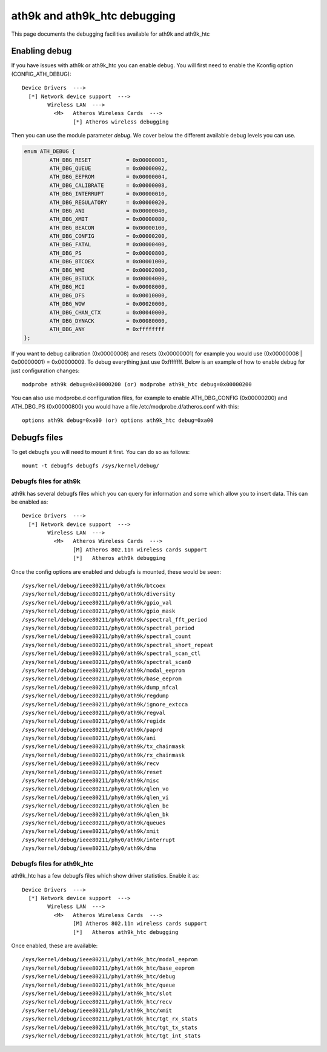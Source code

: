 ath9k and ath9k_htc debugging
=============================

This page documents the debugging facilities available for ath9k and
ath9k_htc

Enabling debug
--------------

If you have issues with ath9k or ath9k_htc you can enable debug. You
will first need to enable the Kconfig option (CONFIG_ATH_DEBUG)::

   Device Drivers  --->
     [*] Network device support  --->
           Wireless LAN  --->
             <M>   Atheros Wireless Cards  --->
                   [*] Atheros wireless debugging

Then you can use the module parameter *debug*. We cover below the
different available debug levels you can use.

.. code-block:: c

   enum ATH_DEBUG {
           ATH_DBG_RESET           = 0x00000001,
           ATH_DBG_QUEUE           = 0x00000002,
           ATH_DBG_EEPROM          = 0x00000004,
           ATH_DBG_CALIBRATE       = 0x00000008,
           ATH_DBG_INTERRUPT       = 0x00000010,
           ATH_DBG_REGULATORY      = 0x00000020,
           ATH_DBG_ANI             = 0x00000040,
           ATH_DBG_XMIT            = 0x00000080,
           ATH_DBG_BEACON          = 0x00000100,
           ATH_DBG_CONFIG          = 0x00000200,
           ATH_DBG_FATAL           = 0x00000400,
           ATH_DBG_PS              = 0x00000800,
           ATH_DBG_BTCOEX          = 0x00001000,
           ATH_DBG_WMI             = 0x00002000,
           ATH_DBG_BSTUCK          = 0x00004000,
           ATH_DBG_MCI             = 0x00008000,
           ATH_DBG_DFS             = 0x00010000,
           ATH_DBG_WOW             = 0x00020000,
           ATH_DBG_CHAN_CTX        = 0x00040000,
           ATH_DBG_DYNACK          = 0x00080000,
           ATH_DBG_ANY             = 0xffffffff
   };

If you want to debug calibration (0x00000008) and resets (0x00000001)
for example you would use (0x00000008 \| 0x00000001) = 0x00000009. To
debug everything just use 0xffffffff. Below is an example of how to
enable debug for just configuration changes::

   modprobe ath9k debug=0x00000200 (or) modprobe ath9k_htc debug=0x00000200

You can also use modprobe.d configuration files, for example to enable
ATH_DBG_CONFIG (0x00000200) and ATH_DBG_PS (0x00000800) you would have a
file /etc/modprobe.d/atheros.conf with this::

   options ath9k debug=0xa00 (or) options ath9k_htc debug=0xa00

Debugfs files
-------------

To get debugfs you will need to mount it first. You can do so as
follows::

   mount -t debugfs debugfs /sys/kernel/debug/

Debugfs files for ath9k
~~~~~~~~~~~~~~~~~~~~~~~

ath9k has several debugfs files which you can query for information and
some which allow you to insert data. This can be enabled as::

   Device Drivers  --->
     [*] Network device support  --->
           Wireless LAN  --->
             <M>   Atheros Wireless Cards  --->
                   [M] Atheros 802.11n wireless cards support
                   [*]   Atheros ath9k debugging

Once the config options are enabled and debugfs is mounted, these would be seen::

   /sys/kernel/debug/ieee80211/phy0/ath9k/btcoex
   /sys/kernel/debug/ieee80211/phy0/ath9k/diversity
   /sys/kernel/debug/ieee80211/phy0/ath9k/gpio_val
   /sys/kernel/debug/ieee80211/phy0/ath9k/gpio_mask
   /sys/kernel/debug/ieee80211/phy0/ath9k/spectral_fft_period
   /sys/kernel/debug/ieee80211/phy0/ath9k/spectral_period
   /sys/kernel/debug/ieee80211/phy0/ath9k/spectral_count
   /sys/kernel/debug/ieee80211/phy0/ath9k/spectral_short_repeat
   /sys/kernel/debug/ieee80211/phy0/ath9k/spectral_scan_ctl
   /sys/kernel/debug/ieee80211/phy0/ath9k/spectral_scan0
   /sys/kernel/debug/ieee80211/phy0/ath9k/modal_eeprom
   /sys/kernel/debug/ieee80211/phy0/ath9k/base_eeprom
   /sys/kernel/debug/ieee80211/phy0/ath9k/dump_nfcal
   /sys/kernel/debug/ieee80211/phy0/ath9k/regdump
   /sys/kernel/debug/ieee80211/phy0/ath9k/ignore_extcca
   /sys/kernel/debug/ieee80211/phy0/ath9k/regval
   /sys/kernel/debug/ieee80211/phy0/ath9k/regidx
   /sys/kernel/debug/ieee80211/phy0/ath9k/paprd
   /sys/kernel/debug/ieee80211/phy0/ath9k/ani
   /sys/kernel/debug/ieee80211/phy0/ath9k/tx_chainmask
   /sys/kernel/debug/ieee80211/phy0/ath9k/rx_chainmask
   /sys/kernel/debug/ieee80211/phy0/ath9k/recv
   /sys/kernel/debug/ieee80211/phy0/ath9k/reset
   /sys/kernel/debug/ieee80211/phy0/ath9k/misc
   /sys/kernel/debug/ieee80211/phy0/ath9k/qlen_vo
   /sys/kernel/debug/ieee80211/phy0/ath9k/qlen_vi
   /sys/kernel/debug/ieee80211/phy0/ath9k/qlen_be
   /sys/kernel/debug/ieee80211/phy0/ath9k/qlen_bk
   /sys/kernel/debug/ieee80211/phy0/ath9k/queues
   /sys/kernel/debug/ieee80211/phy0/ath9k/xmit
   /sys/kernel/debug/ieee80211/phy0/ath9k/interrupt
   /sys/kernel/debug/ieee80211/phy0/ath9k/dma

Debugfs files for ath9k_htc
~~~~~~~~~~~~~~~~~~~~~~~~~~~

ath9k_htc has a few debugfs files which show driver statistics. Enable it as::

   Device Drivers  --->
     [*] Network device support  --->
           Wireless LAN  --->
             <M>   Atheros Wireless Cards  --->
                   [M] Atheros 802.11n wireless cards support
                   [*]   Atheros ath9k_htc debugging

Once enabled, these are available::

   /sys/kernel/debug/ieee80211/phy1/ath9k_htc/modal_eeprom
   /sys/kernel/debug/ieee80211/phy1/ath9k_htc/base_eeprom
   /sys/kernel/debug/ieee80211/phy1/ath9k_htc/debug
   /sys/kernel/debug/ieee80211/phy1/ath9k_htc/queue
   /sys/kernel/debug/ieee80211/phy1/ath9k_htc/slot
   /sys/kernel/debug/ieee80211/phy1/ath9k_htc/recv
   /sys/kernel/debug/ieee80211/phy1/ath9k_htc/xmit
   /sys/kernel/debug/ieee80211/phy1/ath9k_htc/tgt_rx_stats
   /sys/kernel/debug/ieee80211/phy1/ath9k_htc/tgt_tx_stats
   /sys/kernel/debug/ieee80211/phy1/ath9k_htc/tgt_int_stats
